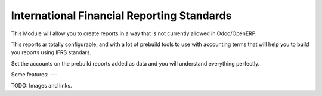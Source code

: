 International Financial Reporting Standards
===========================================

This Module will allow you to create reports in a
way that is not currently allowed in Odoo/OpenERP.

This reports ar totally configurable, and with a 
lot of prebuild tools to use with accounting terms 
that will help you to build you reports using IFRS 
standars.

Set the accounts on the prebuild reports added as 
data and you will understand everything perfectly.

Some features:
---

TODO: Images and links.
